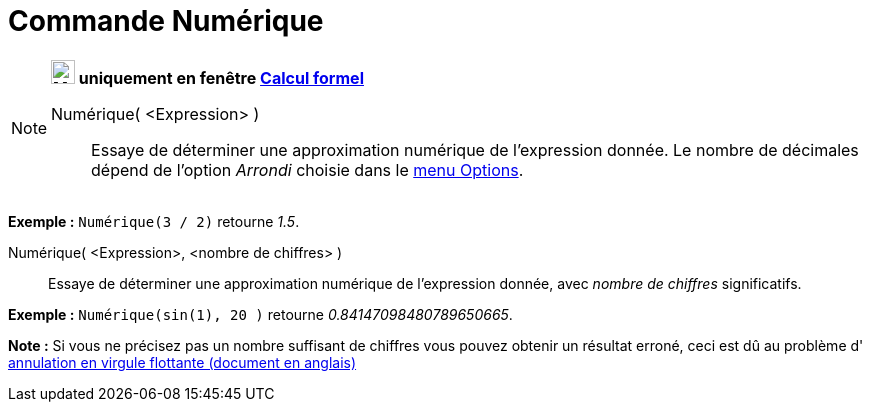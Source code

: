 = Commande Numérique
:page-en: commands/Numeric
ifdef::env-github[:imagesdir: /fr/modules/ROOT/assets/images]

[NOTE]
====

*image:24px-Menu_view_cas.svg.png[Menu view cas.svg,width=24,height=24] uniquement en fenêtre
xref:/Calcul_formel.adoc[Calcul formel]*

Numérique( <Expression> )::
  Essaye de déterminer une approximation numérique de l'expression donnée. Le nombre de décimales dépend de l'option
  _Arrondi_ choisie dans le xref:/Menu_Options.adoc[menu Options].

[EXAMPLE]
====

*Exemple :* `++Numérique(3 / 2)++` retourne _1.5_.

====

Numérique( <Expression>, <nombre de chiffres> )::
  Essaye de déterminer une approximation numérique de l'expression donnée, avec _nombre de chiffres_ significatifs.

[EXAMPLE]
====

*Exemple :* `++Numérique(sin(1), 20 )++` retourne _0.84147098480789650665_.

====

*Note :* Si vous ne précisez pas un nombre suffisant de chiffres vous pouvez obtenir un résultat erroné, ceci est dû au
problème d' http://docs.oracle.com/cd/E19957-01/806-3568/ncg_goldberg.html[annulation en virgule flottante (document en
anglais)]

====
